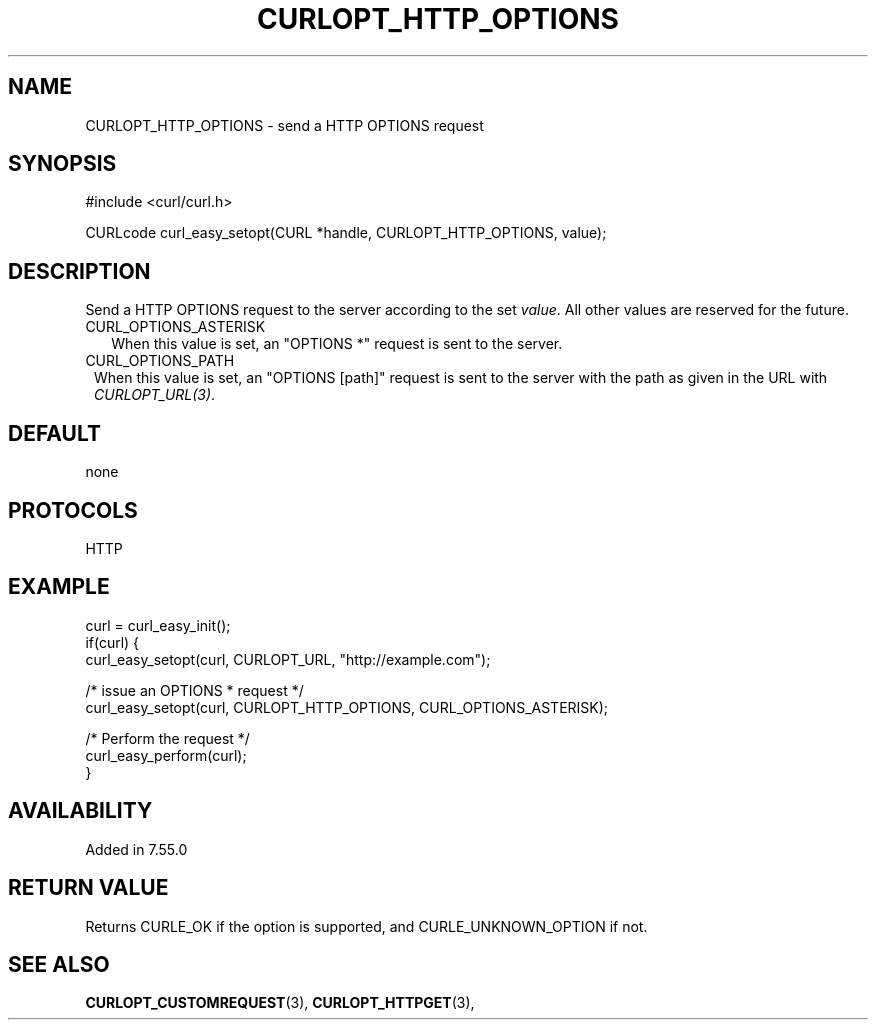 .\" **************************************************************************
.\" *                                  _   _ ____  _
.\" *  Project                     ___| | | |  _ \| |
.\" *                             / __| | | | |_) | |
.\" *                            | (__| |_| |  _ <| |___
.\" *                             \___|\___/|_| \_\_____|
.\" *
.\" * Copyright (C) 1998 - 2017, Daniel Stenberg, <daniel@haxx.se>, et al.
.\" *
.\" * This software is licensed as described in the file COPYING, which
.\" * you should have received as part of this distribution. The terms
.\" * are also available at https://curl.haxx.se/docs/copyright.html.
.\" *
.\" * You may opt to use, copy, modify, merge, publish, distribute and/or sell
.\" * copies of the Software, and permit persons to whom the Software is
.\" * furnished to do so, under the terms of the COPYING file.
.\" *
.\" * This software is distributed on an "AS IS" basis, WITHOUT WARRANTY OF ANY
.\" * KIND, either express or implied.
.\" *
.\" **************************************************************************
.\"
.TH CURLOPT_HTTP_OPTIONS 3 "17 Jun 2014" "libcurl 7.37.0" "curl_easy_setopt options"
.SH NAME
CURLOPT_HTTP_OPTIONS \- send a HTTP OPTIONS request
.SH SYNOPSIS
#include <curl/curl.h>

CURLcode curl_easy_setopt(CURL *handle, CURLOPT_HTTP_OPTIONS, value);
.SH DESCRIPTION
Send a HTTP OPTIONS request to the server according to the set
\fIvalue\fP. All other values are reserved for the future.

.IP CURL_OPTIONS_ASTERISK (2)
When this value is set, an "OPTIONS *" request is sent to the server.
.IP CURL_OPTIONS_PATH (1)
When this value is set, an "OPTIONS [path]" request is sent to the server with
the path as given in the URL with \fICURLOPT_URL(3)\fP.
.SH DEFAULT
none
.SH PROTOCOLS
HTTP
.SH EXAMPLE
.nf
curl = curl_easy_init();
if(curl) {
  curl_easy_setopt(curl, CURLOPT_URL, "http://example.com");

  /* issue an OPTIONS * request */
  curl_easy_setopt(curl, CURLOPT_HTTP_OPTIONS, CURL_OPTIONS_ASTERISK);

  /* Perform the request */
  curl_easy_perform(curl);
}
.fi
.SH AVAILABILITY
Added in 7.55.0
.SH RETURN VALUE
Returns CURLE_OK if the option is supported, and CURLE_UNKNOWN_OPTION if not.
.SH "SEE ALSO"
.BR CURLOPT_CUSTOMREQUEST "(3), " CURLOPT_HTTPGET "(3), "
